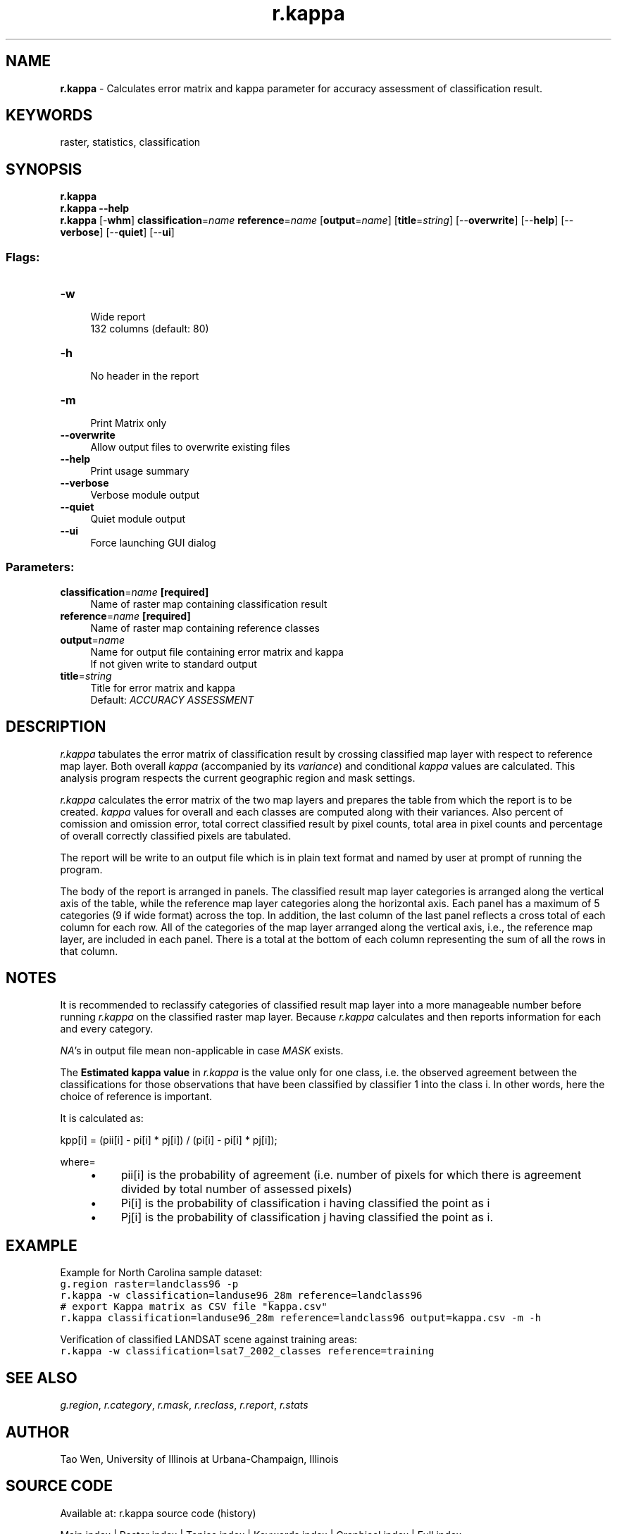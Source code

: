 .TH r.kappa 1 "" "GRASS 7.8.5" "GRASS GIS User's Manual"
.SH NAME
\fI\fBr.kappa\fR\fR  \- Calculates error matrix and kappa parameter for accuracy assessment of classification result.
.SH KEYWORDS
raster, statistics, classification
.SH SYNOPSIS
\fBr.kappa\fR
.br
\fBr.kappa \-\-help\fR
.br
\fBr.kappa\fR [\-\fBwhm\fR] \fBclassification\fR=\fIname\fR \fBreference\fR=\fIname\fR  [\fBoutput\fR=\fIname\fR]   [\fBtitle\fR=\fIstring\fR]   [\-\-\fBoverwrite\fR]  [\-\-\fBhelp\fR]  [\-\-\fBverbose\fR]  [\-\-\fBquiet\fR]  [\-\-\fBui\fR]
.SS Flags:
.IP "\fB\-w\fR" 4m
.br
Wide report
.br
132 columns (default: 80)
.IP "\fB\-h\fR" 4m
.br
No header in the report
.IP "\fB\-m\fR" 4m
.br
Print Matrix only
.IP "\fB\-\-overwrite\fR" 4m
.br
Allow output files to overwrite existing files
.IP "\fB\-\-help\fR" 4m
.br
Print usage summary
.IP "\fB\-\-verbose\fR" 4m
.br
Verbose module output
.IP "\fB\-\-quiet\fR" 4m
.br
Quiet module output
.IP "\fB\-\-ui\fR" 4m
.br
Force launching GUI dialog
.SS Parameters:
.IP "\fBclassification\fR=\fIname\fR \fB[required]\fR" 4m
.br
Name of raster map containing classification result
.IP "\fBreference\fR=\fIname\fR \fB[required]\fR" 4m
.br
Name of raster map containing reference classes
.IP "\fBoutput\fR=\fIname\fR" 4m
.br
Name for output file containing error matrix and kappa
.br
If not given write to standard output
.IP "\fBtitle\fR=\fIstring\fR" 4m
.br
Title for error matrix and kappa
.br
Default: \fIACCURACY ASSESSMENT\fR
.SH DESCRIPTION
\fIr.kappa\fR tabulates the error matrix of classification result by
crossing classified map layer with respect to reference map layer.  Both
overall \fIkappa\fR (accompanied by its \fIvariance\fR) and
conditional \fIkappa\fR values are calculated.  This analysis program
respects the current geographic region and mask settings.
.PP
\fIr.kappa\fR calculates the error matrix of the
two map layers and prepares the table from which the report
is to be created.  \fIkappa\fR values for overall and
each classes are computed along with their variances. Also
percent of comission and omission error, total correct
classified result by pixel counts, total area in pixel
counts and percentage of overall correctly classified
pixels are tabulated.
.PP
The report will be write to an output file which is in
plain text format and named by user at prompt of running
the program.
.PP
The body of the report is arranged in panels.  The
classified result map layer categories is arranged along
the vertical axis of the table, while the reference map
layer categories along the horizontal axis.  Each panel has
a maximum of 5 categories (9 if wide format) across the
top.  In addition, the last column of the last panel
reflects a cross total of each column for each row.  All of
the categories of the map layer arranged along the vertical
axis, i.e., the reference map layer,  are included in each
panel.  There is a total at the bottom of each column
representing the sum of all the rows in that column.
.SH NOTES
It is recommended to reclassify categories of classified
result map layer into a more manageable number before
running \fIr.kappa\fR on the classified raster map
layer. Because \fIr.kappa\fR calculates and then reports
information for each and every category.
.PP
\fINA\fR\(cqs in output file mean non\-applicable in case
\fIMASK\fR exists.
.PP
The \fBEstimated kappa value\fR in \fIr.kappa\fR is the value
only for one class, i.e. the observed agreement between the
classifications for those observations that have been classified by
classifier 1 into the class i. In other words, here the choice of
reference is important.
.PP
It is calculated as:
.PP
kpp[i] = (pii[i] \- pi[i] * pj[i]) / (pi[i] \- pi[i] * pj[i]);
.PP
where=
.RS 4n
.IP \(bu 4n
pii[i] is the probability of agreement (i.e. number of pixels for which there is agreement divided by total number of assessed pixels)
.IP \(bu 4n
Pi[i] is the probability of classification i having classified the point as i
.IP \(bu 4n
Pj[i] is the probability of classification j having classified the point as i.
.RE
.SH EXAMPLE
Example for North Carolina sample dataset:
.br
.nf
\fC
g.region raster=landclass96 \-p
r.kappa \-w classification=landuse96_28m reference=landclass96
# export Kappa matrix as CSV file \(dqkappa.csv\(dq
r.kappa classification=landuse96_28m reference=landclass96 output=kappa.csv \-m \-h
\fR
.fi
.PP
Verification of classified LANDSAT scene against training areas:
.br
.nf
\fC
r.kappa \-w classification=lsat7_2002_classes reference=training
\fR
.fi
.SH SEE ALSO
\fIg.region\fR,
\fIr.category\fR,
\fIr.mask\fR,
\fIr.reclass\fR,
\fIr.report\fR,
\fIr.stats\fR
.SH AUTHOR
Tao Wen, University of Illinois at Urbana\-Champaign, Illinois
.SH SOURCE CODE
.PP
Available at: r.kappa source code (history)
.PP
Main index |
Raster index |
Topics index |
Keywords index |
Graphical index |
Full index
.PP
© 2003\-2020
GRASS Development Team,
GRASS GIS 7.8.5 Reference Manual
